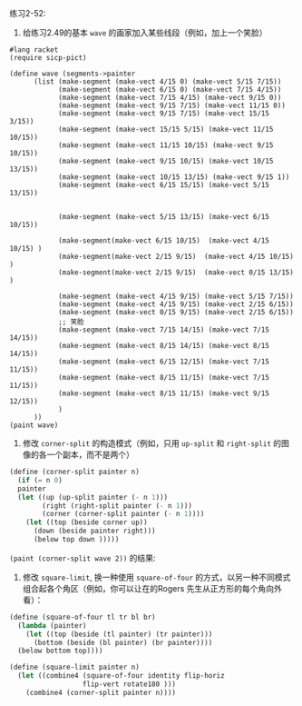 #+LATEX_CLASS: ramsay-org-article
#+LATEX_CLASS_OPTIONS: [oneside,A4paper,12pt]
#+AUTHOR: Ramsay Leung
#+EMAIL: ramsayleung@gmail.com
#+DATE: 2022-11-26 六 11:41
练习2-52:

1. 给练习2.49的基本 =wave= 的画家加入某些线段（例如，加上一个笑脸）
#+begin_src racket
  #lang racket
  (require sicp-pict)

  (define wave (segments->painter
		(list (make-segment (make-vect 4/15 0) (make-vect 5/15 7/15))
		      (make-segment (make-vect 6/15 0) (make-vect 7/15 4/15))
		      (make-segment (make-vect 7/15 4/15) (make-vect 9/15 0))
		      (make-segment (make-vect 9/15 7/15) (make-vect 11/15 0))
		      (make-segment (make-vect 9/15 7/15) (make-vect 15/15 3/15))
		      (make-segment (make-vect 15/15 5/15) (make-vect 11/15 10/15))
		      (make-segment (make-vect 11/15 10/15) (make-vect 9/15 10/15))
		      (make-segment (make-vect 9/15 10/15) (make-vect 10/15 13/15))
		      (make-segment (make-vect 10/15 13/15) (make-vect 9/15 1))
		      (make-segment (make-vect 6/15 15/15) (make-vect 5/15 13/15))


		      (make-segment (make-vect 5/15 13/15) (make-vect 6/15 10/15))

		      (make-segment(make-vect 6/15 10/15)  (make-vect 4/15 10/15) )
		      (make-segment(make-vect 2/15 9/15)  (make-vect 4/15 10/15) )
		      (make-segment(make-vect 2/15 9/15)  (make-vect 0/15 13/15) )

		      (make-segment (make-vect 4/15 9/15) (make-vect 5/15 7/15))
		      (make-segment (make-vect 4/15 9/15) (make-vect 2/15 6/15))
		      (make-segment (make-vect 0/15 9/15) (make-vect 2/15 6/15))
		      ;; 笑脸
		      (make-segment (make-vect 7/15 14/15) (make-vect 7/15 14/15))
		      (make-segment (make-vect 8/15 14/15) (make-vect 8/15 14/15))
		      (make-segment (make-vect 6/15 12/15) (make-vect 7/15 11/15))
		      (make-segment (make-vect 8/15 11/15) (make-vect 7/15 11/15))
		      (make-segment (make-vect 8/15 11/15) (make-vect 9/15 12/15))
		      )
		))
  (paint wave)
#+end_src

[[../img/chapter2/exercise-2-52-wave.png]]

2. 修改 =corner-split= 的构造模式（例如，只用 =up-split= 和 =right-split= 的图像的各一个副本，而不是两个）
#+begin_src scheme
  (define (corner-split painter n)
    (if (= n 0)
	painter
	(let ((up (up-split painter (- n 1)))
	      (right (right-split painter (- n 1)))
	      (corner (corner-split painter (- n 1))))
	  (let ((top (beside corner up))
		(down (beside painter right)))
	    (below top down )))))
#+end_src

=(paint (corner-split wave 2))= 的结果:

[[../img/chapter2/exercise2-52-b.png]]

3. 修改 =square-limit=, 换一种使用 =square-of-four= 的方式，以另一种不同模式组合起各个角区（例如，你可以让在的Rogers 先生从正方形的每个角向外看）：

#+begin_src scheme
  (define (square-of-four tl tr bl br)
    (lambda (painter)
      (let ((top (beside (tl painter) (tr painter)))
	    (bottom (beside (bl painter) (br painter))))
	(below bottom top))))

  (define (square-limit painter n)
    (let ((combine4 (square-of-four identity flip-horiz 
				    flip-vert rotate180 )))
      (combine4 (corner-split painter n))))
#+end_src
